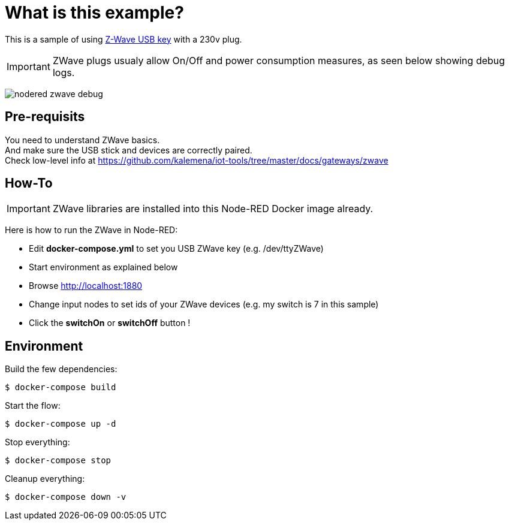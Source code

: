= What is this example?
:hardbreaks:

This is a sample of using link:https://aeotec.com/z-wave-usb-stick/[Z-Wave USB key] with a 230v plug.

IMPORTANT: ZWave plugs usualy allow On/Off and power consumption measures, as seen below showing debug logs.

image:nodered-zwave-debug.png[]

== Pre-requisits

You need to understand ZWave basics.
And make sure the USB stick and devices are correctly paired.
Check low-level info at link:https://github.com/kalemena/iot-tools/tree/master/docs/gateways/zwave[]

== How-To

IMPORTANT: ZWave libraries are installed into this Node-RED Docker image already.

Here is how to run the ZWave in Node-RED:

* Edit *docker-compose.yml* to set you USB ZWave key (e.g. /dev/ttyZWave)
* Start environment as explained below
* Browse link:http://localhost:1880[]
* Change input nodes to set ids of your ZWave devices (e.g. my switch is 7 in this sample)
* Click the *switchOn* or *switchOff* button !

== Environment

Build the few dependencies:

    $ docker-compose build

Start the flow:

    $ docker-compose up -d

Stop everything:

    $ docker-compose stop

Cleanup everything:

    $ docker-compose down -v

